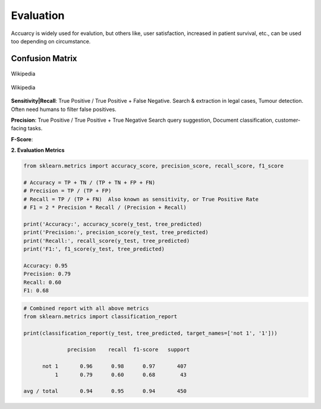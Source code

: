 Evaluation
==========

Accuarcy is widely used for evalution, but others like, user satisfaction, increased in patient survival, 
etc., can be used too depending on circumstance.


Confusion Matrix
----------------

.. figure:: images/confusion.png
    :width: 300px
    :align: center

    Wikipedia

.. figure:: images/confusion2.png
    :width: 300px
    :align: center

    Wikipedia
        
**Sensitivity|Recall**: True Positive / True Positive + False Negative.
Search & extraction in legal cases, Tumour detection. Often need humans to filter false positives.

**Precision**: True Positive / True Positive + True Negative
Search query suggestion, Document classification, customer-facing tasks. 

**F-Score**: 

**2. Evaluation Metrics**

.. code:: python

  from sklearn.metrics import accuracy_score, precision_score, recall_score, f1_score
  
  # Accuracy = TP + TN / (TP + TN + FP + FN)
  # Precision = TP / (TP + FP)
  # Recall = TP / (TP + FN)  Also known as sensitivity, or True Positive Rate
  # F1 = 2 * Precision * Recall / (Precision + Recall) 
  
  print('Accuracy:', accuracy_score(y_test, tree_predicted)
  print('Precision:', precision_score(y_test, tree_predicted)
  print('Recall:', recall_score(y_test, tree_predicted)
  print('F1:', f1_score(y_test, tree_predicted)
  
  Accuracy: 0.95
  Precision: 0.79
  Recall: 0.60
  F1: 0.68

.. code:: python

  # Combined report with all above metrics
  from sklearn.metrics import classification_report

  print(classification_report(y_test, tree_predicted, target_names=['not 1', '1']))
  
                precision    recall  f1-score   support

        not 1       0.96      0.98      0.97       407
            1       0.79      0.60      0.68        43

  avg / total       0.94      0.95      0.94       450
